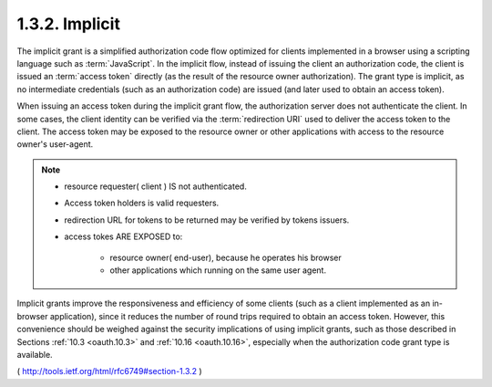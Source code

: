.. _oauth.implicit:

1.3.2.  Implicit
^^^^^^^^^^^^^^^^^^^^^^^^^^^^^^^^^^^

The implicit grant is a simplified authorization code flow optimized
for clients implemented in a browser using a scripting language such
as :term:`JavaScript`.  
In the implicit flow, 
instead of issuing the client an authorization code, 
the client is issued an :term:`access token` directly
(as the result of the resource owner authorization).  
The grant type is implicit, 
as no intermediate credentials (such as an authorization code) 
are issued (and later used to obtain an access token).

When issuing an access token during the implicit grant flow, 
the authorization server does not authenticate the client.  In some
cases, the client identity can be verified via the :term:`redirection URI`
used to deliver the access token to the client.  The access token may
be exposed to the resource owner or other applications with access to
the resource owner's user-agent.

.. note::

    - resource requester( client ) IS not authenticated. 
    - Access token holders is valid requesters.
    - redirection URL for tokens to be returned may be verified by tokens issuers. 
    - access tokes ARE EXPOSED to:

        - resource owner( end-user), because he operates his browser
        - other applications which running on the same user agent.

Implicit grants improve the responsiveness and efficiency of some
clients (such as a client implemented as an in-browser application),
since it reduces the number of round trips required to obtain an
access token.  
However, this convenience should be weighed against
the security implications of using implicit grants, such as those
described in Sections :ref:`10.3 <oauth.10.3>` and :ref:`10.16 <oauth.10.16>`, 
especially when the authorization code grant type is available.

( http://tools.ietf.org/html/rfc6749#section-1.3.2 )

